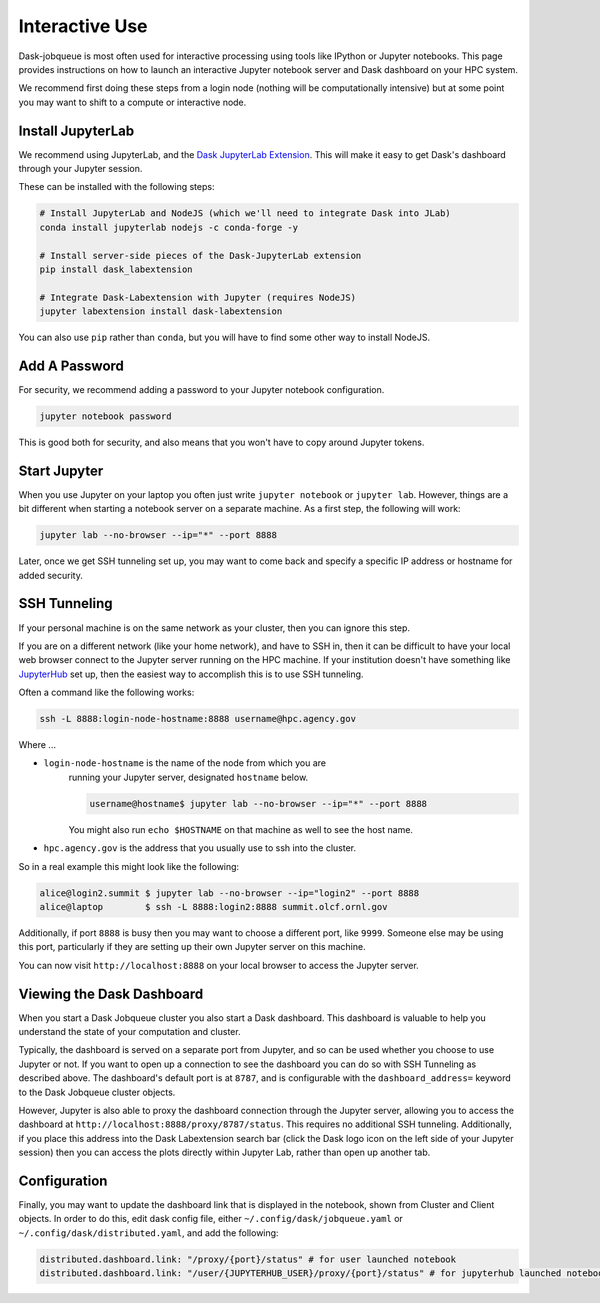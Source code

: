 Interactive Use
===============

Dask-jobqueue is most often used for interactive processing using tools like
IPython or Jupyter notebooks.  This page provides instructions on how to launch
an interactive Jupyter notebook server and Dask dashboard on your HPC system.

We recommend first doing these steps from a login node (nothing will be
computationally intensive) but at some point you may want to shift to a compute
or interactive node.

Install JupyterLab
------------------

We recommend using JupyterLab, and the `Dask JupyterLab Extension
<https://github.com/dask/dask-labextension>`_.  This will make it easy to get
Dask's dashboard through your Jupyter session.

These can be installed with the following steps:

.. code-block:: bash

   # Install JupyterLab and NodeJS (which we'll need to integrate Dask into JLab)
   conda install jupyterlab nodejs -c conda-forge -y

   # Install server-side pieces of the Dask-JupyterLab extension
   pip install dask_labextension

   # Integrate Dask-Labextension with Jupyter (requires NodeJS)
   jupyter labextension install dask-labextension

You can also use ``pip`` rather than ``conda``, but you will have to find some
other way to install NodeJS.

.. image:: https://github.com/dask/dask-labextension/raw/master/dask.png
   :width: 50%
   :alt: Dask JupyterLab Dashboard

Add A Password
--------------

For security, we recommend adding a password to your Jupyter notebook
configuration.

.. code-block:: bash

   jupyter notebook password

This is good both for security, and also means that you won't have to copy
around Jupyter tokens.


Start Jupyter
-------------

When you use Jupyter on your laptop you often just write ``jupyter notebook``
or ``jupyter lab``.  However, things are a bit different when starting a
notebook server on a separate machine.  As a first step, the following will
work:

.. code-block:: bash

   jupyter lab --no-browser --ip="*" --port 8888

Later, once we get SSH tunneling set up, you may want to come back and specify
a specific IP address or hostname for added security.


SSH Tunneling
-------------

If your personal machine is on the same network as your cluster, then you can
ignore this step.

If you are on a different network (like your home network), and have to SSH in,
then it can be difficult to have your local web browser connect to the Jupyter
server running on the HPC machine.  If your institution doesn't have something
like `JupyterHub <https://jupyter.org/hub>`_ set up, then the easiest way to
accomplish this is to use SSH tunneling.

Often a command like the following works:

.. code-block:: bash

   ssh -L 8888:login-node-hostname:8888 username@hpc.agency.gov

Where ...

-  ``login-node-hostname`` is the name of the node from which you are
    running your Jupyter server, designated ``hostname`` below.

    .. code-block:: bash

      username@hostname$ jupyter lab --no-browser --ip="*" --port 8888

    You might also run ``echo $HOSTNAME`` on that machine as well to see the
    host name.

-   ``hpc.agency.gov`` is the address that you usually use to
    ssh into the cluster.

So in a real example this might look like the following:

.. code-block:: bash

    alice@login2.summit $ jupyter lab --no-browser --ip="login2" --port 8888
    alice@laptop        $ ssh -L 8888:login2:8888 summit.olcf.ornl.gov

Additionally, if port ``8888`` is busy then you may want to choose a different
port, like ``9999``.  Someone else may be using this port, particularly if they
are setting up their own Jupyter server on this machine.

You can now visit ``http://localhost:8888`` on your local browser to access the
Jupyter server.


Viewing the Dask Dashboard
--------------------------

When you start a Dask Jobqueue cluster you also start a Dask dashboard.  This
dashboard is valuable to help you understand the state of your computation and
cluster.

Typically, the dashboard is served on a separate port from Jupyter, and so can
be used whether you choose to use Jupyter or not.  If you want to open up a
connection to see the dashboard you can do so with SSH Tunneling as described
above.  The dashboard's default port is at ``8787``, and is configurable with
the ``dashboard_address=`` keyword to the Dask Jobqueue cluster objects.

However, Jupyter is also able to proxy the dashboard connection through the
Jupyter server, allowing you to access the dashboard at
``http://localhost:8888/proxy/8787/status``.  This requires no additional SSH
tunneling.  Additionally, if you place this address into the Dask Labextension
search bar (click the Dask logo icon on the left side of your Jupyter session)
then you can access the plots directly within Jupyter Lab, rather than open up
another tab.

Configuration
-------------

Finally, you may want to update the dashboard link that is displayed in the
notebook, shown from Cluster and Client objects. In order to do this,
edit dask config file, either ``~/.config/dask/jobqueue.yaml`` or
``~/.config/dask/distributed.yaml``, and add the following:

.. code-block:: yaml

   distributed.dashboard.link: "/proxy/{port}/status" # for user launched notebook
   distributed.dashboard.link: "/user/{JUPYTERHUB_USER}/proxy/{port}/status" # for jupyterhub launched notebook
